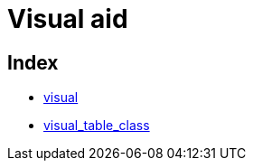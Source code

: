 :rootDir: ./../../
:partialsDir: {rootDir}partials/
= Visual aid

[[index]]
== Index

* https://www.tiny.cloud/docs-3x/reference/configuration/Configuration3x@visual/[visual]
* https://www.tiny.cloud/docs-3x/reference/configuration/Configuration3x@visual_table_class/[visual_table_class]
